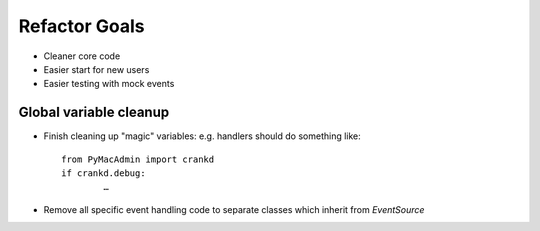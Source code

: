 Refactor Goals
==============

* Cleaner core code
* Easier start for new users
* Easier testing with mock events

Global variable cleanup
-----------------------

* Finish cleaning up "magic" variables: e.g. handlers should do something like::

	from PyMacAdmin import crankd
	if crankd.debug:
		…
		
* Remove all specific event handling code to separate classes which inherit from `EventSource`

